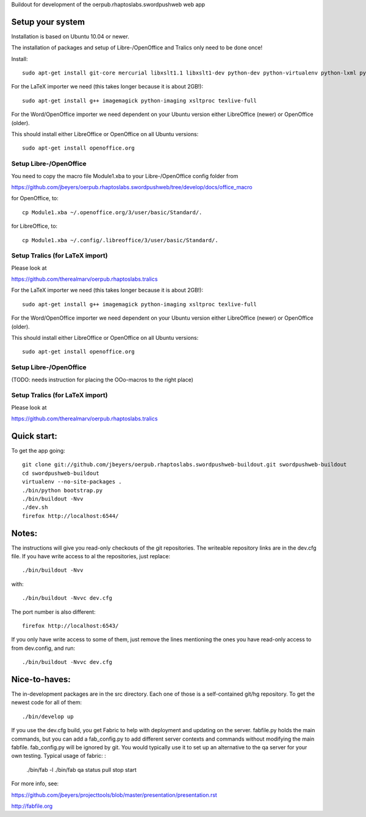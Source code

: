 Buildout for development of the oerpub.rhaptoslabs.swordpushweb web app

Setup your system
=================

Installation is based on Ubuntu 10.04 or newer.

The installation of packages and setup of Libre-/OpenOffice and Tralics only need to be done once!

Install::

    sudo apt-get install git-core mercurial libxslt1.1 libxslt1-dev python-dev python-virtualenv python-lxml python-libxslt1 libtidy-0.99-0 blahtexml

For the LaTeX importer we need (this takes longer because it is about 2GB!)::

    sudo apt-get install g++ imagemagick python-imaging xsltproc texlive-full

For the Word/OpenOffice importer we need dependent on your Ubuntu version either LibreOffice (newer) or OpenOffice (older).

This should install either LibreOffice or OpenOffice on all Ubuntu versions::

    sudo apt-get install openoffice.org

Setup Libre-/OpenOffice
-----------------------

You need to copy the macro file Module1.xba to your Libre-/OpenOffice config folder from

https://github.com/jbeyers/oerpub.rhaptoslabs.swordpushweb/tree/develop/docs/office_macro

for OpenOffice, to::

    cp Module1.xba ~/.openoffice.org/3/user/basic/Standard/.

for LibreOffice, to::

    cp Module1.xba ~/.config/.libreoffice/3/user/basic/Standard/.


Setup Tralics (for LaTeX import)
--------------------------------

Please look at

https://github.com/therealmarv/oerpub.rhaptoslabs.tralics


For the LaTeX importer we need (this takes longer because it is about 2GB!)::

    sudo apt-get install g++ imagemagick python-imaging xsltproc texlive-full

For the Word/OpenOffice importer we need dependent on your Ubuntu version either LibreOffice (newer) or OpenOffice (older).

This should install either LibreOffice or OpenOffice on all Ubuntu versions::

    sudo apt-get install openoffice.org

Setup Libre-/OpenOffice
-----------------------

(TODO: needs instruction for placing the OOo-macros to the right place)

Setup Tralics (for LaTeX import)
--------------------------------

Please look at

https://github.com/therealmarv/oerpub.rhaptoslabs.tralics


Quick start:
============

To get the app going::

    git clone git://github.com/jbeyers/oerpub.rhaptoslabs.swordpushweb-buildout.git swordpushweb-buildout
    cd swordpushweb-buildout
    virtualenv --no-site-packages .
    ./bin/python bootstrap.py
    ./bin/buildout -Nvv
    ./dev.sh
    firefox http://localhost:6544/

Notes:
======

The instructions will give you read-only checkouts of the git repositories. The writeable repository links are in the dev.cfg file. If you have write access to al the repositories, just replace::

    ./bin/buildout -Nvv

with::
  
    ./bin/buildout -Nvvc dev.cfg

The port number is also different::

    firefox http://localhost:6543/

If you only have write access to some of them, just remove the lines mentioning the ones you have read-only access to from dev.config, and run::
  
    ./bin/buildout -Nvvc dev.cfg

Nice-to-haves:
==============

The in-development packages are in the src directory. Each one of those is a self-contained git/hg repository. To get the newest code for all of them::

    ./bin/develop up

If you use the dev.cfg build, you get Fabric to help with deployment and updating on the server. fabfile.py holds the main commands, but you can add a fab_config.py to add different server contexts and commands without modifying the main fabfile. fab_config.py will be ignored by git. You would typically use it to set up an alternative to the qa server for your own testing. Typical usage of fabric:
:

    ./bin/fab -l
    ./bin/fab qa status pull stop start

For more info, see:

https://github.com/jbeyers/projecttools/blob/master/presentation/presentation.rst

http://fabfile.org
